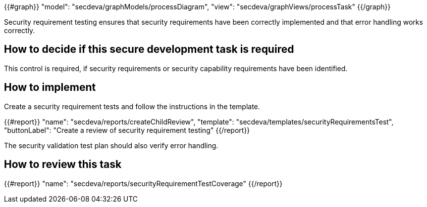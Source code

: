 {{#graph}}
  "model": "secdeva/graphModels/processDiagram",
  "view": "secdeva/graphViews/processTask"
{{/graph}}

Security requirement testing ensures that security requirements have been correctly implemented and that error handling works correctly.

== How to decide if this secure development task is required

This control is required, if security requirements or security capability requirements have been identified.

== How to implement

Create a security requirement tests and follow the instructions in the template.

{{#report}}
  "name": "secdeva/reports/createChildReview",
  "template": "secdeva/templates/securityRequirementsTest",
  "buttonLabel": "Create a review of security requirement testing"
{{/report}}

The security validation test plan should also verify error handling.

== How to review this task

{{#report}}
  "name": "secdeva/reports/securityRequirementTestCoverage"
{{/report}}
